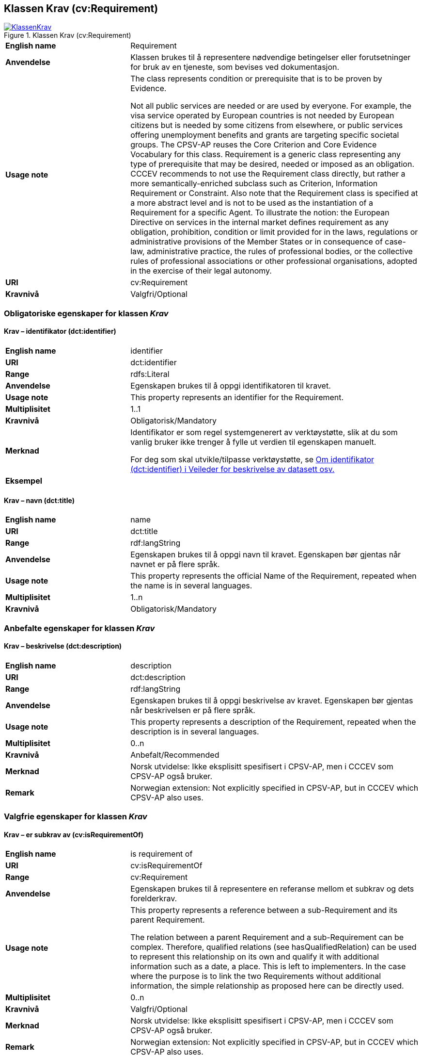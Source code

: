 == Klassen Krav (cv:Requirement) [[Krav]]

[[img-KlassenKrav]]
.Klassen Krav (cv:Requirement)
[link=images/KlassenKrav.png]
image::images/KlassenKrav.png[]

[cols="30s,70d"]
|===
|English name| Requirement
|Anvendelse| Klassen brukes til å representere nødvendige betingelser eller forutsetninger for bruk av en tjeneste, som bevises ved dokumentasjon.
|Usage note| The class represents condition or prerequisite that is to be proven by Evidence.

Not all public services are needed or are used by everyone. For example, the visa service operated by European countries is not needed by European citizens but is needed by some citizens from elsewhere, or public services offering unemployment benefits and grants are targeting specific societal groups. The CPSV-AP reuses the Core Criterion and Core Evidence Vocabulary for this class. Requirement is a generic class representing any type of prerequisite that may be desired, needed or imposed as an obligation. CCCEV recommends to not use the Requirement class directly, but rather a more semantically-enriched subclass such as Criterion, Information Requirement or Constraint. Also note that the Requirement class is specified at a more abstract level and is not to be used as the instantiation of a Requirement for a specific Agent. To illustrate the notion: the European Directive on services in the internal market defines requirement as any obligation, prohibition, condition or limit provided for in the laws, regulations or administrative provisions of the Member States or in consequence of case-law, administrative practice, the rules of professional bodies, or the collective rules of professional associations or other professional organisations, adopted in the exercise of their legal autonomy.
|URI|cv:Requirement
|Kravnivå|Valgfri/Optional
|===

=== Obligatoriske egenskaper for klassen _Krav_ [[Krav-obligatoriske-egenskaper]]

==== Krav – identifikator (dct:identifier) [[Krav-identifikator]]

[cols="30s,70d"]
|===
|English name|identifier
|URI|dct:identifier
|Range|rdfs:Literal
|Anvendelse| Egenskapen brukes til å oppgi identifikatoren til kravet.
|Usage note|This property represents an identifier for the Requirement.
|Multiplisitet|1..1
|Kravnivå|Obligatorisk/Mandatory
|Merknad|Identifikator er som regel systemgenerert av verktøystøtte, slik at du som vanlig bruker ikke trenger å fylle ut verdien til egenskapen manuelt.

For deg som skal utvikle/tilpasse verktøystøtte, se https://data.norge.no/guide/veileder-beskrivelse-av-datasett/#om-identifikator[Om identifikator (dct:identifier) i Veileder for beskrivelse av datasett osv.]
|Eksempel|
|===

==== Krav – navn (dct:title) [[Krav-navn]]

[cols="30s,70d"]
|===
|English name|name
|URI|dct:title
|Range|rdf:langString
|Anvendelse| Egenskapen brukes til å oppgi navn til kravet. Egenskapen bør gjentas når navnet er på flere språk.
|Usage note|This property represents the official Name of the Requirement, repeated when the name is in several languages.
|Multiplisitet|1..n
|Kravnivå|Obligatorisk/Mandatory
|===


=== Anbefalte egenskaper for klassen _Krav_ [[Krav-anbefalte-egenskaper]]

==== Krav – beskrivelse (dct:description) [[Krav-beskrivelse]]

[cols="30s,70d"]
|===
|English name| description
|URI|dct:description
|Range|rdf:langString
|Anvendelse| Egenskapen brukes til å oppgi beskrivelse av kravet. Egenskapen bør gjentas når beskrivelsen er på flere språk.
|Usage note|This property represents a description of the Requirement, repeated when the description is in several languages.
|Multiplisitet|0..n
|Kravnivå|Anbefalt/Recommended
|Merknad | Norsk utvidelse: Ikke eksplisitt spesifisert i CPSV-AP, men i CCCEV som CPSV-AP også bruker.
|Remark | Norwegian extension: Not explicitly specified in CPSV-AP, but in CCCEV which CPSV-AP also uses.
|===

=== Valgfrie egenskaper for klassen _Krav_ [[Krav-valgfrie-egenskaper]]

==== Krav – er subkrav av (cv:isRequirementOf) [[Krav-er-krav-til]]

[cols="30s,70d"]
|===
|English name|  is requirement of
|URI| cv:isRequirementOf
|Range| cv:Requirement
|Anvendelse| Egenskapen brukes til å representere en referanse mellom et subkrav og dets forelderkrav.
|Usage note|This property represents a reference between a sub-Requirement and its parent Requirement.

The relation between a parent Requirement and a sub-Requirement can be complex. Therefore, qualified relations (see hasQualifiedRelation) can be used to represent this relationship on its own and qualify it with additional information such as a date, a place. This is left to implementers. In the case where the purpose is to link the two Requirements without additional information, the simple relationship as proposed here can be directly used.
|Multiplisitet|0..n
|Kravnivå| Valgfri/Optional
|Merknad | Norsk utvidelse: Ikke eksplisitt spesifisert i CPSV-AP, men i CCCEV som CPSV-AP også bruker.
|Remark | Norwegian extension: Not explicitly specified in CPSV-AP, but in CCCEV which CPSV-AP also uses.
|===

==== Krav – er utledet fra (cv:isDerivedFrom) [[Krav-er-utledet-fra]]

[cols="30s,70d"]
|===
|English name| is derived from
|URI| cv:hasDerivedFrom
|Range| cv:ReferenceFramework
|Anvendelse| Egenskapen brukes til å referere til referanserammeverk som kravet er basert på, f.eks. lov, forskrift eller annen regulering.
|Usage note|This property refers to the Reference Framework on which the Requirement is based, such as a law or regulation.

Note that a Requirement can have several Reference Frameworks from which it is derived.
|Multiplisitet|0..n
|Kravnivå|Valgfri/Optional
|Merknad | Norsk utvidelse: Ikke eksplisitt spesifisert i CPSV-AP, men i CCCEV som CPSV-AP også bruker.
|Remark | Norwegian extension: Not explicitly specified in CPSV-AP, but in CCCEV which CPSV-AP also uses.
|===

==== Krav – er utstedt av (dct:publisher) [[Krav-er-utstedt-av]]

[cols="30s,70d"]
|===
|English name| is issued by
|URI| dct:publisher
|Range| foaf:Agent
|Anvendelse| Egenskapen brukes til å referere til aktøren som har utstedt kravet.
|Usage note|This property refers to the Agent that has published the Requirement.
|Multiplisitet|0..1
|Kravnivå|Valgfri/Optional
|Merknad | Norsk utvidelse: Ikke eksplisitt spesifisert i CPSV-AP, men i CCCEV som CPSV-AP også bruker.
|Remark | Norwegian extension: Not explicitly specified in CPSV-AP, but in CCCEV which CPSV-AP also uses.
|===

==== Krav – har dokumentasjonstypeliste (cv:hasEvidenceTypeList) [[Krav-har-dokumentasjonstypeliste]]

[cols="30s,70d"]
|===
|English name| has evidence type list
|URI| cv:hasEvidenceTypeList
|Range| cv:EvidenceTypeList
|Anvendelse| Egenskapen brukes til å referere til dokumentasjonstypeliste som spesifiserer dokumentasjonstypene som trengs for å tilfredsstille kravet.

Et krav kan ha en eller flere dokumentasjonstypelister. For at kravet skal være oppfylt, skal dokumentasjonen være i samsvar med minst én av listene når det er flere lister.
|Usage note|This property refers to the Evidence Type List that specifies the Evidence Types that are needed to meet the Requirement.

One or several Lists of Evidence Types can support a Requirement. At least one of them must be satisfied by the response to the Requirement.
|Multiplisitet|0..n
|Kravnivå|Valgfri/Optional
|Merknad | Norsk utvidelse: Ikke eksplisitt spesifisert i CPSV-AP, men i CCCEV som CPSV-AP også bruker.
|Remark | Norwegian extension: Not explicitly specified in CPSV-AP, but in CCCEV which CPSV-AP also uses.
|===

==== Krav – har informasjonsbegrep (cv:hasConcept) [[Krav-har-informasjonsbegrep]]

[cols="30s,70d"]
|===
|English name| has concept
|URI| cv:hasConcept
|Range| cv:InformationConcept
|Anvendelse| Egenskapen brukes til å referere til informasjonsbegrep som kravet forventer en verdi av.
|Usage note|This property refers to the Information Concept for which a value is expected by the Requirement.

Information Concepts defined for specific Requirements also represent the basis for specifying the Supported Value an Evidence should provide.
|Multiplisitet|0..n
|Kravnivå|Valgfri/Optional
|Merknad | Norsk utvidelse: Ikke eksplisitt spesifisert i CPSV-AP, men i CCCEV som CPSV-AP også bruker.
|Remark | Norwegian extension: Not explicitly specified in CPSV-AP, but in CCCEV which CPSV-AP also uses.
|===

==== Krav – har kvalifisert relasjon til andre krav (cv:hasQualifiedRelation) [[Krav-har-kvalifisert-relasjon-til-andre-krav]]

[cols="30s,70d"]
|===
|English name| has qualified relation
|URI| cv:hasQualifiedRelation
|Range| cv:Requirement
|Anvendelse| Egenskapen brukes til å representere en beskrevet/kategorisert relasjon til instans av klassen Krav eller en av dens subklasser.
|Usage note|This property represents a described and/or categorised relation to another Requirement.

This property leaves the possibility to define a qualified relation from Requirement to Information Requirement or Constraint as well as a qualified relation from Requirement to Requirement. A use case would be to specialize an EU requirement in Member States' specific requirements.
|Multiplisitet|0..n
|Kravnivå|Valgfri/Optional
|Merknad | Norsk utvidelse: Ikke eksplisitt spesifisert i CPSV-AP, men i CCCEV som CPSV-AP også bruker.
|Remark | Norwegian extension: Not explicitly specified in CPSV-AP, but in CCCEV which CPSV-AP also uses.
|===

==== Krav – har mer spesifikt krav (cv:hasRequirement) [[Krav-har-mer-spesifikt-krav]]

[cols="30s,70d"]
|===
|English name| has requirement
|URI| cv:hasRequirement
|Range| cv:Requirement
|Anvendelse| Egenskapen brukes til å referere til et mer spesifikt krav som er en del av kravet.
|Usage note|This property refers to a more specific Requirement that is part of the Requirement.
|Multiplisitet|0..n
|Kravnivå|Valgfri/Optional
|Merknad | Norsk utvidelse: Ikke eksplisitt spesifisert i CPSV-AP, men i CCCEV som CPSV-AP også bruker.
|Remark | Norwegian extension: Not explicitly specified in CPSV-AP, but in CCCEV which CPSV-AP also uses.
|===

==== Krav – har understøttende dokumentasjon (cv:hasSupportingEvidence) [[Krav-har-understøttende-dokumentasjon]]

[cols="30s,70d"]
|===
|English name| has supporting evidence
|URI| hasSupportingEvidence
|Range| cv:Evidence
|Anvendelse| Egenskapen brukes til å referere til dokumentasjon som gir informasjon, bevis eller støtte for kravet.
|Usage note|This property refers to the Evidence that supplies information, proof or support for the Requirement.
|Multiplisitet|0..n
|Kravnivå|Valgfri/Optional
|===

==== Krav – tilfredsstiller regel (cv:fulfils) [[Krav-tilfredsstiller]]

[cols="30s,70d"]
|===
|English name| fulfils
|URI| cv:fulfils
|Range| cpsv:Rule
|Anvendelse| Egenskapen brukes til å referere til regel som kravet tilfredsstiller.
|Usage note|This property refers to the rules that the requirement fulfils.
|Multiplisitet|0..n
|Kravnivå|Valgfri/Optional
|===


==== Krav – type (dct:type) [[Krav-type]]

[cols="30s,70d"]
|===
|English name|type
|URI|dct:type
|Range|skos:Concept
|Anvendelse| Egenskapen brukes til å referere til kategorien kravet tilhører.
|Usage note|This property refers to the category to which the Requirement belongs.
|Multiplisitet|0..n
|Kravnivå|Valgfri/Optional
|Merknad |Verdien bør velges fra et kontrollert vokabular.
|Remark |The value should be chosen from a controlled vocabulary.
|===

